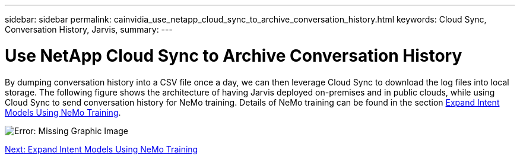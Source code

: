 ---
sidebar: sidebar
permalink: cainvidia_use_netapp_cloud_sync_to_archive_conversation_history.html
keywords: Cloud Sync, Conversation History, Jarvis,
summary:
---

= Use NetApp Cloud Sync to Archive Conversation History
:hardbreaks:
:nofooter:
:icons: font
:linkattrs:
:imagesdir: ./media/

//
// This file was created with NDAC Version 2.0 (August 17, 2020)
//
// 2020-08-21 13:44:47.294033
//

By dumping conversation history into a CSV file once a day, we can then leverage Cloud Sync to download the log files into local storage. The following figure shows the architecture of having Jarvis deployed on-premises and in public clouds, while using Cloud Sync to send conversation history for NeMo training. Details of NeMo training can be found in the section link:cainvidia_expand_intent_models_using_nemo_training.html[Expand Intent Models Using NeMo Training].

image:cainvidia_image5.png[Error: Missing Graphic Image]


link:cainvidia_expand_intent_models_using_nemo_training.html[Next: Expand Intent Models Using NeMo Training]
